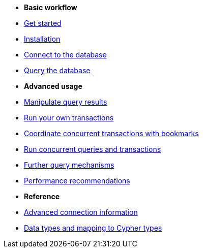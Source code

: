 * *Basic workflow*

* xref:index.adoc[Get started]
* xref:install.adoc[Installation]
* xref:connect.adoc[Connect to the database]
* xref:query-simple.adoc[Query the database]

* *Advanced usage*

* xref:result.adoc[Manipulate query results]
* xref:transactions.adoc[Run your own transactions]
* xref:bookmarks.adoc[Coordinate concurrent transactions with bookmarks]
* xref:concurrency.adoc[Run concurrent queries and transactions]
* xref:query-advanced.adoc[Further query mechanisms]
* xref:performance.adoc[Performance recommendations]

* *Reference*

* xref:connect-advanced.adoc[Advanced connection information]
* xref:data-types.adoc[Data types and mapping to Cypher types]
